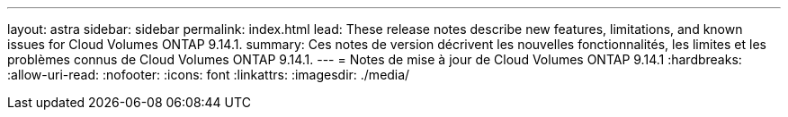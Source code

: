 ---
layout: astra 
sidebar: sidebar 
permalink: index.html 
lead: These release notes describe new features, limitations, and known issues for Cloud Volumes ONTAP 9.14.1. 
summary: Ces notes de version décrivent les nouvelles fonctionnalités, les limites et les problèmes connus de Cloud Volumes ONTAP 9.14.1. 
---
= Notes de mise à jour de Cloud Volumes ONTAP 9.14.1
:hardbreaks:
:allow-uri-read: 
:nofooter: 
:icons: font
:linkattrs: 
:imagesdir: ./media/


